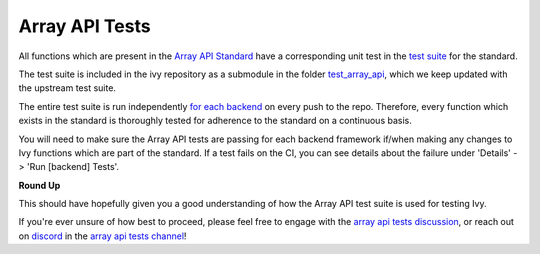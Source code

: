 Array API Tests
===============

.. _`Array API Standard`: https://data-apis.org/array-api/latest/
.. _`test suite`: https://github.com/data-apis/array-api-tests
.. _`test_array_api`: https://github.com/unifyai/ivy/tree/20d07d7887766bb0d1707afdabe6e88df55f27a5/ivy_tests
.. _`for each backend`: https://github.com/unifyai/ivy/tree/20d07d7887766bb0d1707afdabe6e88df55f27a5/.github/workflows
.. _`array api tests discussion`: https://github.com/unifyai/ivy/discussions/1306
.. _`repo`: https://github.com/unifyai/ivy
.. _`discord`: https://discord.gg/ZVQdvbzNQJ
.. _`array api tests channel`: https://discord.com/channels/799879767196958751/982738404611592256

All functions which are present in the `Array API Standard`_ have a corresponding unit test in the
`test suite`_ for the standard.

The test suite is included in the ivy repository as a submodule in the folder `test_array_api`_,
which we keep updated with the upstream test suite.

The entire test suite is run independently `for each backend`_ on every push to the repo.
Therefore, every function which exists in the standard is thoroughly tested for
adherence to the standard on a continuous basis.

You will need to make sure the Array API tests are passing for each backend framework if/when making any changes to Ivy
functions which are part of the standard. If a test fails on the CI, you can see details about the failure under
'Details' -> 'Run [backend] Tests'.

**Round Up**

This should have hopefully given you a good understanding of how the Array API test suite is used for testing Ivy.

If you're ever unsure of how best to proceed,
please feel free to engage with the `array api tests discussion`_,
or reach out on `discord`_ in the `array api tests channel`_!

